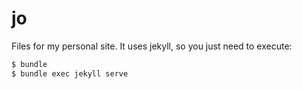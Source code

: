 * jo

Files for my personal site. It uses jekyll, so you just need to execute:

#+BEGIN_SRC sh
$ bundle
$ bundle exec jekyll serve
#+END_SRC
